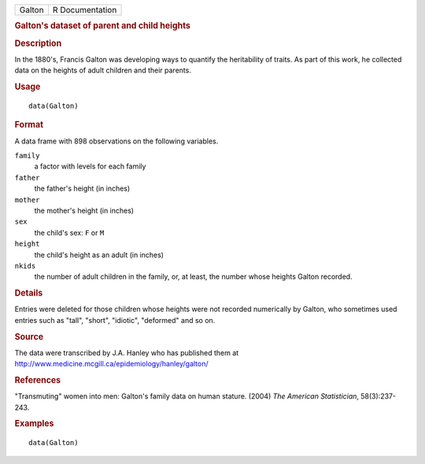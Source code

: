 .. container::

   .. container::

      ====== ===============
      Galton R Documentation
      ====== ===============

      .. rubric:: Galton's dataset of parent and child heights
         :name: galtons-dataset-of-parent-and-child-heights

      .. rubric:: Description
         :name: description

      In the 1880's, Francis Galton was developing ways to quantify the
      heritability of traits. As part of this work, he collected data on
      the heights of adult children and their parents.

      .. rubric:: Usage
         :name: usage

      ::

         data(Galton)

      .. rubric:: Format
         :name: format

      A data frame with 898 observations on the following variables.

      ``family``
         a factor with levels for each family

      ``father``
         the father's height (in inches)

      ``mother``
         the mother's height (in inches)

      ``sex``
         the child's sex: ``F`` or ``M``

      ``height``
         the child's height as an adult (in inches)

      ``nkids``
         the number of adult children in the family, or, at least, the
         number whose heights Galton recorded.

      .. rubric:: Details
         :name: details

      Entries were deleted for those children whose heights were not
      recorded numerically by Galton, who sometimes used entries such as
      "tall", "short", "idiotic", "deformed" and so on.

      .. rubric:: Source
         :name: source

      The data were transcribed by J.A. Hanley who has published them at
      http://www.medicine.mcgill.ca/epidemiology/hanley/galton/

      .. rubric:: References
         :name: references

      "Transmuting" women into men: Galton's family data on human
      stature. (2004) *The American Statistician*, 58(3):237-243.

      .. rubric:: Examples
         :name: examples

      ::

         data(Galton)
